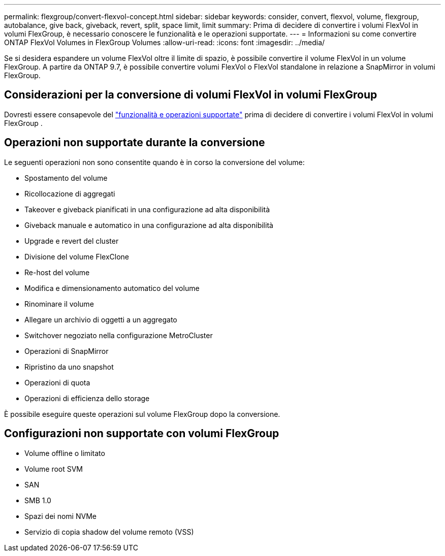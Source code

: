 ---
permalink: flexgroup/convert-flexvol-concept.html 
sidebar: sidebar 
keywords: consider, convert, flexvol, volume, flexgroup, autobalance, give back, giveback, revert, split, space limit, limit 
summary: Prima di decidere di convertire i volumi FlexVol in volumi FlexGroup, è necessario conoscere le funzionalità e le operazioni supportate. 
---
= Informazioni su come convertire ONTAP FlexVol Volumes in FlexGroup Volumes
:allow-uri-read: 
:icons: font
:imagesdir: ../media/


[role="lead"]
Se si desidera espandere un volume FlexVol oltre il limite di spazio, è possibile convertire il volume FlexVol in un volume FlexGroup. A partire da ONTAP 9.7, è possibile convertire volumi FlexVol o FlexVol standalone in relazione a SnapMirror in volumi FlexGroup.



== Considerazioni per la conversione di volumi FlexVol in volumi FlexGroup

Dovresti essere consapevole del link:supported-unsupported-config-concept.html["funzionalità e operazioni supportate"] prima di decidere di convertire i volumi FlexVol in volumi FlexGroup .



== Operazioni non supportate durante la conversione

Le seguenti operazioni non sono consentite quando è in corso la conversione del volume:

* Spostamento del volume
* Ricollocazione di aggregati
* Takeover e giveback pianificati in una configurazione ad alta disponibilità
* Giveback manuale e automatico in una configurazione ad alta disponibilità
* Upgrade e revert del cluster
* Divisione del volume FlexClone
* Re-host del volume
* Modifica e dimensionamento automatico del volume
* Rinominare il volume
* Allegare un archivio di oggetti a un aggregato
* Switchover negoziato nella configurazione MetroCluster
* Operazioni di SnapMirror
* Ripristino da uno snapshot
* Operazioni di quota
* Operazioni di efficienza dello storage


È possibile eseguire queste operazioni sul volume FlexGroup dopo la conversione.



== Configurazioni non supportate con volumi FlexGroup

* Volume offline o limitato
* Volume root SVM
* SAN
* SMB 1.0
* Spazi dei nomi NVMe
* Servizio di copia shadow del volume remoto (VSS)

